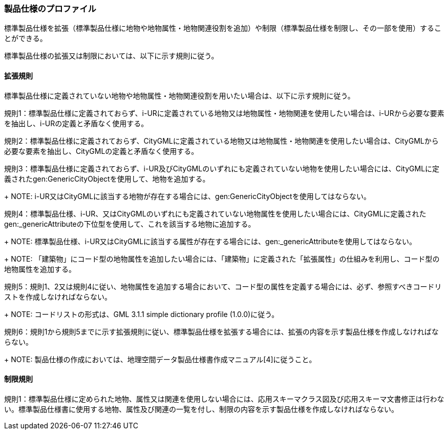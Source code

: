 [[toc9_02]]
=== 製品仕様のプロファイル

標準製品仕様を拡張（標準製品仕様に地物や地物属性・地物関連役割を追加）や制限（標準製品仕様を制限し、その一部を使用）することができる。

標準製品仕様の拡張又は制限においては、以下に示す規則に従う。

[[toc9_02_01]]
==== 拡張規則

標準製品仕様に定義されていない地物や地物属性・地物関連役割を用いたい場合は、以下に示す規則に従う。

規則1：標準製品仕様に定義されておらず、i-URに定義されている地物又は地物属性・地物関連を使用したい場合は、i-URから必要な要素を抽出し、i-URの定義と矛盾なく使用する。

規則2：標準製品仕様に定義されておらず、CityGMLに定義されている地物又は地物属性・地物関連を使用したい場合は、CityGMLから必要な要素を抽出し、CityGMLの定義と矛盾なく使用する。

規則3：標準製品仕様に定義されておらず、i-UR及びCityGMLのいずれにも定義されていない地物を使用したい場合には、CityGMLに定義されたgen:GenericCityObjectを使用して、地物を追加する。
+
NOTE: i-UR又はCityGMLに該当する地物が存在する場合には、gen:GenericCityObjectを使用してはならない。

規則4：標準製品仕様、i-UR、又はCityGMLのいずれにも定義されていない地物属性を使用したい場合には、CityGMLに定義されたgen:_genericAttributeの下位型を使用して、これを該当する地物に追加する。
+
NOTE: 標準製品仕様、i-UR又はCityGMLに該当する属性が存在する場合には、gen:_genericAttributeを使用してはならない。
+
NOTE: 「建築物」にコード型の地物属性を追加したい場合には、「建築物」に定義された「拡張属性」の仕組みを利用し、コード型の地物属性を追加する。

規則5：規則1、2又は規則4に従い、地物属性を追加する場合において、コード型の属性を定義する場合には、必ず、参照すべきコードリストを作成しなければならない。
+
NOTE: コードリストの形式は、GML 3.1.1 simple dictionary profile (1.0.0)に従う。

規則6：規則1から規則5までに示す拡張規則に従い、標準製品仕様を拡張する場合には、拡張の内容を示す製品仕様を作成しなければならない。
+
NOTE: 製品仕様の作成においては、地理空間データ製品仕様書作成マニュアル[4]に従うこと。

[[toc9_02_02]]
==== 制限規則

規則1：標準製品仕様に定められた地物、属性又は関連を使用しない場合には、応用スキーマクラス図及び応用スキーマ文書修正は行わない。標準製品仕様書に使用する地物、属性及び関連の一覧を付し、制限の内容を示す製品仕様を作成しなければならない。
